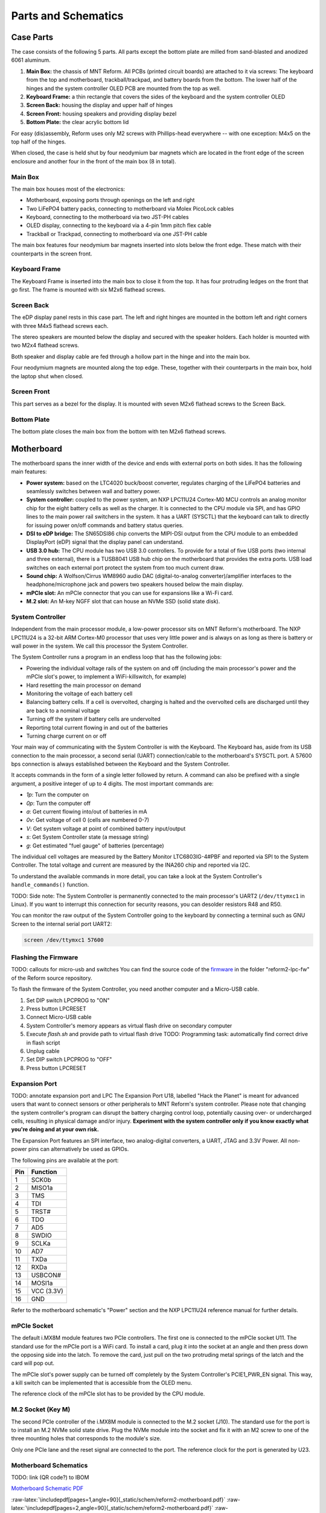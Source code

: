 Parts and Schematics
++++++++++++++++++++

.. role:: raw-latex(raw)
   :format: latex

Case Parts
==========

The case consists of the following 5 parts. All parts except the bottom plate are milled from sand-blasted and anodized 6061 aluminum.

1. **Main Box:** the chassis of MNT Reform. All PCBs (printed circuit boards) are attached to it via screws: The keyboard from the top and motherboard, trackball/trackpad, and battery boards from the bottom. The lower half of the hinges and the system controller OLED PCB are mounted from the top as well.
2. **Keyboard Frame:** a thin rectangle that covers the sides of the keyboard and the system controller OLED
3. **Screen Back:** housing the display and upper half of hinges
4. **Screen Front:** housing speakers and providing display bezel
5. **Bottom Plate:** the clear acrylic bottom lid

For easy (dis)assembly, Reform uses only M2 screws with Phillips-head everywhere -- with one exception: M4x5 on the top half of the hinges.

When closed, the case is held shut by four neodymium bar magnets which are located in the front edge of the screen enclosure and another four in the front of the main box (8 in total).

Main Box
--------
.. image:: _static/illustrations/17t.png

The main box houses most of the electronics:

- Motherboard, exposing ports through openings on the left and right
- Two LiFePO4 battery packs, connecting to motherboard via Molex PicoLock cables
- Keyboard, connecting to the motherboard via two JST-PH cables
- OLED display, connecting to the keyboard via a 4-pin 1mm pitch flex cable
- Trackball or Trackpad, connecting to motherboard via one JST-PH cable

The main box features four neodymium bar magnets inserted into slots below the front edge. These match with their counterparts in the screen front.

Keyboard Frame
--------------

.. image:: _static/illustrations/23t.png

The Keyboard Frame is inserted into the main box to close it from the top. It has four protruding ledges on the front that go first. The frame is mounted with six M2x6 flathead screws.

Screen Back
-----------

.. image:: _static/illustrations/14t.png

The eDP display panel rests in this case part. The left and right hinges are mounted in the bottom left and right corners with three M4x5 flathead screws each.

.. image:: _static/illustrations/speaker.png

The stereo speakers are mounted below the display and secured with the speaker holders. Each holder is mounted with two M2x4 flathead screws.

Both speaker and display cable are fed through a hollow part in the hinge and into the main box.

Four neodymium magnets are mounted along the top edge. These, together with their counterparts in the main box, hold the laptop shut when closed.

Screen Front
------------

.. image:: _static/illustrations/16t.png

This part serves as a bezel for the display. It is mounted with seven M2x6 flathead screws to the Screen Back.

Bottom Plate
------------

.. image:: _static/illustrations/33t.png

The bottom plate closes the main box from the bottom with ten M2x6 flathead screws.

Motherboard
===========

.. image:: _static/illustrations/3-callouts.png

The motherboard spans the inner width of the device and ends with external ports on both sides. It has the following main features:

- **Power system:** based on the LTC4020 buck/boost converter, regulates charging of the LiFePO4 batteries and seamlessly switches between wall and battery power.
- **System controller:** coupled to the power system, an NXP LPC11U24 Cortex-M0 MCU controls an analog monitor chip for the eight battery cells as well as the charger. It is connected to the CPU module via SPI, and has GPIO lines to the main power rail switchers in the system. It has a UART (SYSCTL) that the keyboard can talk to directly for issuing power on/off commands and battery status queries.
- **DSI to eDP bridge:** The SN65DSI86 chip converts the MIPI-DSI output from the CPU module to an embedded DisplayPort (eDP) signal that the display panel can understand.
- **USB 3.0 hub:** The CPU module has two USB 3.0 controllers. To provide for a total of five USB ports (two internal and three external), there is a TUSB8041 USB hub chip on the motherboard that provides the extra ports. USB load switches on each external port protect the system from too much current draw.
- **Sound chip:** A Wolfson/Cirrus WM8960 audio DAC (digital-to-analog converter)/amplifier interfaces to the headphone/microphone jack and powers two speakers housed below the main display.
- **mPCIe slot:** An mPCIe connector that you can use for expansions like a Wi-Fi card.
- **M.2 slot:** An M-key NGFF slot that can house an NVMe SSD (solid state disk).

System Controller
-----------------

Independent from the main processor module, a low-power processor sits on MNT Reform's motherboard. The NXP LPC11U24 is a 32-bit ARM Cortex-M0 processor that uses very little power and is always on as long as there is battery or wall power in the system. We call this processor the System Controller.

The System Controller runs a program in an endless loop that has the following jobs:

- Powering the individual voltage rails of the system on and off (including the main processor's power and the mPCIe slot's power, to implement a WiFi-killswitch, for example)
- Hard resetting the main processor on demand
- Monitoring the voltage of each battery cell
- Balancing battery cells. If a cell is overvolted, charging is halted and the overvolted cells are discharged until they are back to a nominal voltage
- Turning off the system if battery cells are undervolted
- Reporting total current flowing in and out of the batteries
- Turning charge current on or off

Your main way of communicating with the System Controller is with the Keyboard. The Keyboard has, aside from its USB connection to the main processor, a second serial (UART) connection/cable to the motherboard's SYSCTL port. A 57600 bps connection is always established between the Keyboard and the System Controller.

It accepts commands in the form of a single letter followed by return. A command can also be prefixed with a single argument, a positive integer of up to 4 digits. The most important commands are:

- *1p*: Turn the computer on
- *0p*: Turn the computer off
- *a*: Get current flowing into/out of batteries in mA
- *0v*: Get voltage of cell 0 (cells are numbered 0-7)
- *V*: Get system voltage at point of combined battery input/output
- *s*: Get System Controller state (a message string)
- *g*: Get estimated "fuel gauge" of batteries (percentage)

The individual cell voltages are measured by the Battery Monitor LTC6803IG-4#PBF and reported via SPI to the System Controller. The total voltage and current are measured by the INA260 chip and reported via I2C.

To understand the available commands in more detail, you can take a look at the System Controller's ``handle_commands()`` function.

TODO: Side note:
The System Controller is permanently connected to the main processor's UART2 (``/dev/ttymxc1`` in Linux). If you want to interrupt this connection for security reasons, you can desolder resistors R48 and R50.

You can monitor the raw output of the System Controller going to the keyboard by connecting a terminal such as GNU Screen to the internal serial port UART2:

.. code-block:: none

   screen /dev/ttymxc1 57600

Flashing the Firmware
---------------------

.. image:: _static/illustrations/27t.png

TODO: callouts for micro-usb and switches
You can find the source code of the firmware_ in the folder "reform2-lpc-fw" of the Reform source repository.

To flash the firmware of the System Controller, you need another computer and a Micro-USB cable.

1. Set DIP switch LPCPROG to "ON"
2. Press button LPCRESET
3. Connect Micro-USB cable
4. System Controller's memory appears as virtual flash drive on secondary computer
5. Execute `flash.sh` and provide path to virtual flash drive
   TODO: Programming task: automatically find correct drive in flash script
6. Unplug cable
7. Set DIP switch LPCPROG to "OFF"
8. Press button LPCRESET

.. _firmware: https://source.mntmn.com/MNT/reform/reform2-lpc-fw
.. _handle_commands: https://source.mntmn.com/MNT/reform/reform2-lpc-fw/src/boards/reform2.c

Expansion Port
--------------

.. image:: _static/illustrations/28t.png

TODO: annotate expansion port and LPC
The Expansion Port U18, labelled "Hack the Planet" is meant for advanced users that want to connect sensors or other peripherals to MNT Reform's system controller. Please note that changing the system controller's program can disrupt the battery charging control loop, potentially causing over- or undercharged cells, resulting in physical damage and/or injury. **Experiment with the system controller only if you know exactly what you're doing and at your own risk.**

The Expansion Port features an SPI interface, two analog-digital converters, a UART, JTAG and 3.3V Power. All non-power pins can alternatively be used as GPIOs.

The following pins are available at the port:

=== ==========
Pin Function
=== ==========
1   SCK0b
2   MISO1a
3   TMS
4   TDI
5   TRST#
6   TDO
7   AD5
8   SWDIO
9   SCLKa
10  AD7
11  TXDa
12  RXDa
13  USBCON#
14  MOSI1a
15  VCC (3.3V)
16  GND
=== ==========

Refer to the motherboard schematic's "Power" section and the NXP LPC11U24 reference manual for further details.

mPCIe Socket
------------

.. image:: _static/illustrations/mpcie.png

The default i.MX8M module features two PCIe controllers. The first one is connected to the mPCIe socket U11. The standard use for the mPCIe port is a WiFi card. To install a card, plug it into the socket at an angle and then press down the opposing side into the latch. To remove the card, just pull on the two protruding metal springs of the latch and the card will pop out.

The mPCIe slot's power supply can be turned off completely by the System Controller's PCIE1_PWR_EN signal. This way, a kill switch can be implemented that is accessible from the OLED menu.

The reference clock of the mPCIe slot has to be provided by the CPU module.

M.2 Socket (Key M)
------------------

.. image:: _static/illustrations/m2.png

The second PCIe controller of the i.MX8M module is connected to the M.2 socket (J10). The standard use for the port is to install an M.2 NVMe solid state drive. Plug the NVMe module into the socket and fix it with an M2 screw to one of the three mounting holes that corresponds to the module's size.

Only one PCIe lane and the reset signal are connected to the port. The reference clock for the port is generated by U23.

Motherboard Schematics
----------------------

TODO: link (QR code?) to IBOM

`Motherboard Schematic PDF <https://source.mnt.re/reform/reform/-/blob/master/reform2-motherboard-pcb/reform2-motherboard-r2c.pdf>`_

:raw-latex:`\includepdf[pages=1,angle=90]{_static/schem/reform2-motherboard.pdf}`
:raw-latex:`\includepdf[pages=2,angle=90]{_static/schem/reform2-motherboard.pdf}`
:raw-latex:`\includepdf[pages=3,angle=90]{_static/schem/reform2-motherboard.pdf}`
:raw-latex:`\includepdf[pages=4,angle=90]{_static/schem/reform2-motherboard.pdf}`
:raw-latex:`\includepdf[pages=5,angle=90]{_static/schem/reform2-motherboard.pdf}`
:raw-latex:`\includepdf[pages=6,angle=90]{_static/schem/reform2-motherboard.pdf}`
:raw-latex:`\includepdf[pages=7,angle=90]{_static/schem/reform2-motherboard.pdf}`
:raw-latex:`\includepdf[pages=8,angle=90]{_static/schem/reform2-motherboard.pdf}`
:raw-latex:`\includepdf[pages=9,angle=90]{_static/schem/reform2-motherboard.pdf}`

CPU Module
==========

.. image:: _static/illustrations/cpu-imx8mq.png

The CPU module is plugged into motherboard connector U1. It contains the main SoC (System-on-Chip) and memory as well as the ethernet PHY. MNT Reform release 1 ships with the Boundary Devices Nitrogen8M_SOM CPU module, which features an NXP i.MX8MQ SoC with 4x Cortex-A53 cores clocked at 1.5GHz, Vivante GC7000L GPU, 4GB LPDDR4 memory and 16GB eMMC flash storage. The schematics of this module are freely available on Boundary Devices' Website after creating an account.

At the time of writing, the following alternative CPU modules are in development:

- LS1028A Module with NXP LS1028A SoC (2x Cortex-A72, GC7000L GPU) and 8GB or 16GB LPDDR4 (Co-developed with RBZ, open source hardware)
- FPGA Module with Xilinx Kintex-7 and 2GB DDR3 memory, open source hardware

If you want to develop your own CPU module, visit source.mnt.re/reform for a KiCAD template and more technical information.

Display Connector
-----------------

The default display in MNT Reform conforms to the eDP (embedded DisplayPort) standard. The Nitrogen8M_SOM outputs a MIPI-DSI signal on its flex connector that is fed into the J24 connector on the motherboard using the 30 pin, 0.5mm pitch flex cable. The SN65DSI86 chip on the motherboard converts the MIPI-DSI signal to eDP. If you use an alternative module that outputs eDP directly, the J24 connection is skipped. Refer to the manual of your module instead.

Heatsink
========

The heatsink is a piece of milled aluminum that connects to the silicon die of the main SoC on the CPU module, with a dab of thermal paste applied on the die. The heatsink is fixed to the motherboard by four M2x14 screws. The screws are supported by four plastic cylindrical spacers.

Keyboard
========

TODO: illustration of the keyboard module with callouts of ports and buttons

The keyboard is powered by an ATMega32U4_ 8-bit microcontroller. The controller scans the row/column matrix of keyswitches and reports keypresses via USB HID (human interface device) to the motherboard. Each switch has a diode to prevent ghosting, so you can press multiple keys at once. The microcontroller runs a firmware based on LUFA_, which is an open source library for implementing USB input devices.

The second role of the keyboard is to serve as a user interface to the LPC system controller on the mainboard, even when the main SoC is turned off. To make this possible, the keyboard connects via a separate UART cable to the motherboards SYSCTL header (J23).

Keyboard Firmware
-----------------

You can find the MNT Reform keyboard firmware `in the source folder "reform2-keyboard-fw" <https://source.mntmn.com/MNT/reform/reform2-keyboard-fw>`_.

To modify the scancodes of the keyboard matrix, edit the file Keyboard.c and rebuild the firmware by typing the following command in a terminal:

.. code-block:: none

   make

To be able to flash the firmware to the keyboard, the ATMega has to be in a special mode where it identifies as an "Atmega DFU bootloader" USB device.

Remove the keyboard's frame and toggle the programming DIP switch SW84 on the keyboard to "ON". Then press the reset button SW83. Before doing this, you need a means to start the flashing command without MNT Reform's internal keyboard. You can use an external USB keyboard, or use the trackball/trackpad to copy and paste the flash command and a new line.

The keyboard will reappear as a Atmel DFU bootloader USB device. You can then upload your new firmware by executing:

.. code-block:: none

   ./flash.sh

Backlight
---------

Most keys have a white light emitting diode (LED) to illuminate the transparent part of the keycaps, making the laser engraved letters visible in darkness. You can control the backlight's brightness via Circle key combinations or the OLED menu. (TODO: cross ref)

Replacing a Keycap
------------------

.. image:: _static/illustrations/22t.png

MNT Reform comes with custom MBK keycaps by MKTN, but you can use any keycaps compatible with Kailh Choc keyswitches. You can easily pull out individual keycaps with your fingernails or better, using a keycap puller, and swap them around. The only two keycap sizes on the keyboard are 1U and 1.5U.

Replacing a Keyswitch
---------------------

Should a keyswitch ever break, you can replace it with Kailh Choc Brown (CPG135001D02).

Use a soldering iron and solder wick to remove the solder of one pin. Try to pull out the corresponding side of the switch from the top while continuing to heat the pin. Repeat the same for the other pin and go back and forth until you can remove the switch.

.. _LUFA: http://www.fourwalledcubicle.com/files/LUFA/Doc/170418/html/
.. _ATMega32U4: http://ww1.microchip.com/downloads/en/DeviceDoc/Atmel-7766-8-bit-AVR-ATmega16U4-32U4_Datasheet.pdf

Keyboard Schematics
-------------------

TODO: web links

:raw-latex:`\includepdf[pages=1,angle=90]{_static/schem/reform2-keyboard.pdf}`
:raw-latex:`\includepdf[pages=2,angle=90]{_static/schem/reform2-keyboard.pdf}`
:raw-latex:`\includepdf[pages=3,angle=90]{_static/schem/reform2-keyboard.pdf}`

OLED Display
============

TODO: describe OLED functionality (this has a lot of cross links to System Controller, because the OLED together with the keyboard's Circle key is the front end to the System Controller).

TODO: "screenshot" of OLED menu
TODO: "screenshot" of battery mgmt screen

OLED Schematics
---------------

:raw-latex:`\includepdf[pages=1,angle=90]{_static/schem/reform2-oled.pdf}`

Trackball
=========

.. image:: _static/illustrations/7t.png

TODO: callouts, screws are in random places

The trackball uses the same microcontroller and LUFA library as the keyboard, but instead of scanning a matrix of switches, it gets X and Y movement coordinates from the PAT9125EL optical sensor that is connected via I2C. The electronic connection between trackball sensor and controller is made with a 6-pin 0.5mm pitch flex cable.

The trackball has five buttons. These make use of the same keyswitches as the keyboard: Kailh Choc Brown (CPG135001D02). The button caps are 3D printed using SLA technology (Formlabs Form 2). If you want to substitute your own replacements, you can find the STL files for the caps in the MNT Reform source repository. The cup and lid of the trackball are 3D printed using the same method.

Trackball Cleaning
------------------

From time to time, you should clean the trackball from accumulated dust. To do this, carefully lift off the left and right buttons. Then, unscrew the two screws holding the trackball's lid and remove the ball. Clean the inside of the cup with a soft cloth. Don't use detergents as these can dissolve the cup's material.

Trackball Firmware
------------------

You can find the trackball firmware `in the source folder "reform2-trackball-fw" <https://source.mnt.re/reform/reform/reform2-trackball-fw>`_.

The trackball firmware is based on the LUFA USB device library and implements a USB HID Mouse. To modify the behaviour of the trackball, edit the file Mouse.c and rebuild the firmware by typing the following command in a terminal:

.. code-block:: none

   make

Same as the keyboard, the trackball's MCU has to be in bootloader USB mode for flashing. Toggle the programming DIP switch SW7 on the trackball controller to "ON" and press the reset button SW6.

The trackball will reappear as an "Atmel DFU bootloader" USB device. You can then upload your new firmware by executing:

.. code-block:: none

   ./flash.sh

Trackball Schematics
--------------------

TODO: web links

:raw-latex:`\includepdf[pages=1,angle=90]{_static/schem/reform2-trackball.pdf}`
:raw-latex:`\includepdf[pages=1,angle=90]{_static/schem/reform2-trackball-sensor.pdf}`

Trackpad
========

.. image:: _static/illustrations/8t.png

TODO: trackpad callouts

The trackpad uses the same microcontroller as the keyboard and trackball.

TODO: describe Azoteq captouch sensor

Trackpad Firmware
-----------------

You can find the trackpad firmware `in the source folder  "reform2-trackpad-fw" <https://source.mnt.re/reform/reform/reform2-trackpad-fw>`_.

The trackpad firmware is based on the LUFA USB device library and implements a USB HID Mouse. To modify the behaviour of the trackpad, edit the file Mouse.c and rebuild the firmware by typing the following command in a terminal:

.. code-block:: none

   make

For flashing, the MCU has to be in "Atmega DFU bootloader" USB mode.

Toggle the programming DIP switch SW7 to "ON" and press the reset button SW6.

The trackpad will reappear as a Atmel DFU bootloader USB device. You can then upload your new firmware by executing:

.. code-block:: none

   ./flash.sh

Trackpad Schematics
-------------------

TODO: web links

:raw-latex:`\includepdf[pages=1,angle=90]{_static/schem/reform2-trackpad.pdf}`

Battery Packs
=============

MNT Reform has two identical battery packs, referred to as the Left and Right packs. Each pack has four 18650 cells with LiFePO4 chemistry and 3.2V. You may be tempted to try cells of other chemistries like LiIon or NiMH, **but never do this, as these are incompatible.**

**Only use LiFePO4 cells with MNT Reform!**

When inserting battery cells, **make sure that the positive and negative poles are facing in the correct direction.** The poles are marked on the silkscreen of the battery pack PCBs.

All 8 cells are connected in series. When fully charged at 3.6V, the total voltage of the cells can add up to 28.8V. **Make sure not to bridge/short any battery clips to the case or neighboring clips or pins, as this will immediately cause sparks and burnt traces.**

When working with MNT Reform internals, it is good practice to remove all battery cells. This way you can easily prevent damage from accidental discharge.

LiFePO4 cells are safely discharged to 2.5V. Please make sure not to discharge the cells further. If you plan to leave your MNT Reform turned off/uncharged for more than a few days, disconnect the battery packs or take out the cells to avoid deep discharge.

.. image:: _static/illustrations/13t.png

TODO: mark plus/minus poles

Compatible Battery Cells
-------------------------

The following table lists compatible LiFePO4 cells, but any LiFePO4 chemistry cell of 18650 size should work. It is not recommended to mix cells of different capacities, as the lowest capacity cell will dictate the lowest safe point of discharge.

============ ============== ========
Brand        Model          Capacity
============ ============== ========
JGNE         MH48108        1800mAh
IFR          18650 LiFePO4  1400mAh
LithiumWerks APR18650M1-B   1100mAh
Sony Konion  US18650FTC1    1100mAh
============ ============== ========

Compatible Displays
===================

MNT Reform was designed to be compatible with a number of 13.3 inch (diagonal) 1920x1080 pixel eDP displays. We tested the following display models successfully:

============ ==============================
Brand        Model
============ ==============================
Innolux      N125HCE-GN1 (Center Connector)
Innolux      N125HCE-GN1 (Side Connector)
Innolux      N125HCE-GPA (glossy or matte)
BOE          NV125FH1-N82
AU Optronics B125HAN02.2
============ ==============================
